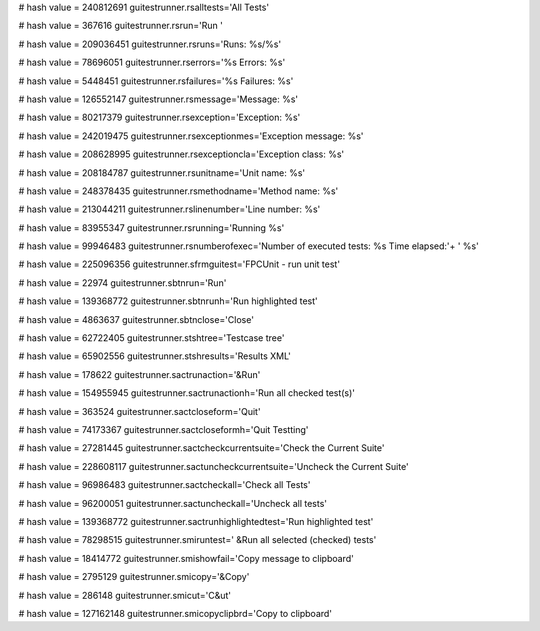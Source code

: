 
# hash value = 240812691
guitestrunner.rsalltests='All Tests'


# hash value = 367616
guitestrunner.rsrun='Run '


# hash value = 209036451
guitestrunner.rsruns='Runs: %s/%s'


# hash value = 78696051
guitestrunner.rserrors='%s    Errors: %s'


# hash value = 5448451
guitestrunner.rsfailures='%s     Failures: %s'


# hash value = 126552147
guitestrunner.rsmessage='Message: %s'


# hash value = 80217379
guitestrunner.rsexception='Exception: %s'


# hash value = 242019475
guitestrunner.rsexceptionmes='Exception message: %s'


# hash value = 208628995
guitestrunner.rsexceptioncla='Exception class: %s'


# hash value = 208184787
guitestrunner.rsunitname='Unit name: %s'


# hash value = 248378435
guitestrunner.rsmethodname='Method name: %s'


# hash value = 213044211
guitestrunner.rslinenumber='Line number: %s'


# hash value = 83955347
guitestrunner.rsrunning='Running %s'


# hash value = 99946483
guitestrunner.rsnumberofexec='Number of executed tests: %s  Time elapsed:'+
' %s'


# hash value = 225096356
guitestrunner.sfrmguitest='FPCUnit - run unit test'


# hash value = 22974
guitestrunner.sbtnrun='Run'


# hash value = 139368772
guitestrunner.sbtnrunh='Run highlighted test'


# hash value = 4863637
guitestrunner.sbtnclose='Close'


# hash value = 62722405
guitestrunner.stshtree='Testcase tree'


# hash value = 65902556
guitestrunner.stshresults='Results XML'


# hash value = 178622
guitestrunner.sactrunaction='&Run'


# hash value = 154955945
guitestrunner.sactrunactionh='Run all checked test(s)'


# hash value = 363524
guitestrunner.sactcloseform='Quit'


# hash value = 74173367
guitestrunner.sactcloseformh='Quit Testting'


# hash value = 27281445
guitestrunner.sactcheckcurrentsuite='Check the Current Suite'


# hash value = 228608117
guitestrunner.sactuncheckcurrentsuite='Uncheck the Current Suite'


# hash value = 96986483
guitestrunner.sactcheckall='Check all Tests'


# hash value = 96200051
guitestrunner.sactuncheckall='Uncheck all tests'


# hash value = 139368772
guitestrunner.sactrunhighlightedtest='Run highlighted test'


# hash value = 78298515
guitestrunner.smiruntest='  &Run all selected (checked) tests'


# hash value = 18414772
guitestrunner.smishowfail='Copy message to clipboard'


# hash value = 2795129
guitestrunner.smicopy='&Copy'


# hash value = 286148
guitestrunner.smicut='C&ut'


# hash value = 127162148
guitestrunner.smicopyclipbrd='Copy to clipboard'


